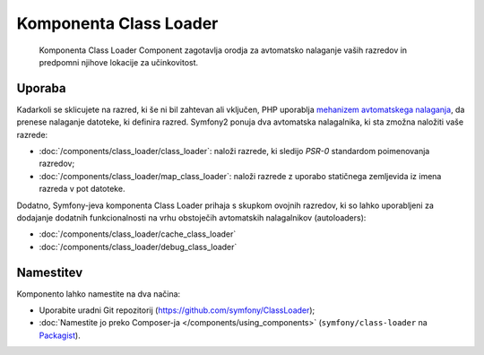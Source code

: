.. index::
    single: Components; Class Loader

Komponenta Class Loader
=======================

    Komponenta Class Loader Component zagotavlja orodja za avtomatsko nalaganje vaših razredov
    in predpomni njihove lokacije za učinkovitost.

Uporaba
-------

Kadarkoli se sklicujete na razred, ki še ni bil zahtevan ali vključen,
PHP uporablja `mehanizem avtomatskega nalaganja`_, da prenese nalaganje datoteke,
ki definira razred. Symfony2 ponuja dva avtomatska nalagalnika, ki sta zmožna
naložiti vaše razrede:

* :doc:`/components/class_loader/class_loader`: naloži razrede, ki sledijo
  `PSR-0` standardom poimenovanja razredov;

* :doc:`/components/class_loader/map_class_loader`: naloži razrede z uporabo
  statičnega zemljevida iz imena razreda v pot datoteke.

Dodatno, Symfony-jeva komponenta Class Loader prihaja s skupkom ovojnih
razredov, ki so lahko uporabljeni za dodajanje dodatnih funkcionalnosti na
vrhu obstoječih avtomatskih nalagalnikov (autoloaders):

* :doc:`/components/class_loader/cache_class_loader`
* :doc:`/components/class_loader/debug_class_loader`

Namestitev
----------

Komponento lahko namestite na dva načina:

* Uporabite uradni Git repozitorij (https://github.com/symfony/ClassLoader);
* :doc:`Namestite jo preko Composer-ja </components/using_components>` (``symfony/class-loader``
  na `Packagist`_).

.. _`mehanizem avtomatskega nalaganja`: http://php.net/manual/en/language.oop5.autoload.php
.. _Packagist: https://packagist.org/packages/symfony/class-loader
